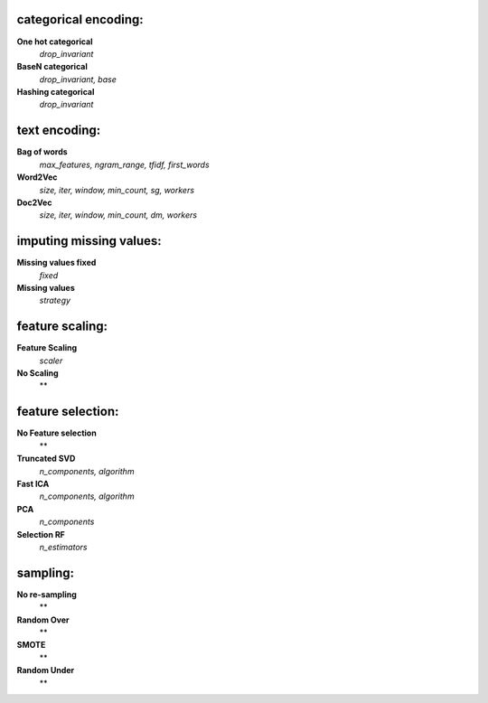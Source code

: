 categorical encoding:
---------------------

**One hot categorical**
    *drop_invariant*

**BaseN categorical**
    *drop_invariant, base*

**Hashing categorical**
    *drop_invariant*


text encoding:
--------------

**Bag of words**
    *max_features, ngram_range, tfidf, first_words*

**Word2Vec**
    *size, iter, window, min_count, sg, workers*

**Doc2Vec**
    *size, iter, window, min_count, dm, workers*


imputing missing values:
------------------------

**Missing values fixed**
    *fixed*

**Missing values**
    *strategy*


feature scaling:
----------------

**Feature Scaling**
    *scaler*

**No Scaling**
    **


feature selection:
------------------

**No Feature selection**
    **

**Truncated SVD**
    *n_components, algorithm*

**Fast ICA**
    *n_components, algorithm*

**PCA**
    *n_components*

**Selection RF**
    *n_estimators*


sampling:
---------

**No re-sampling**
    **

**Random Over**
    **

**SMOTE**
    **

**Random Under**
    **


